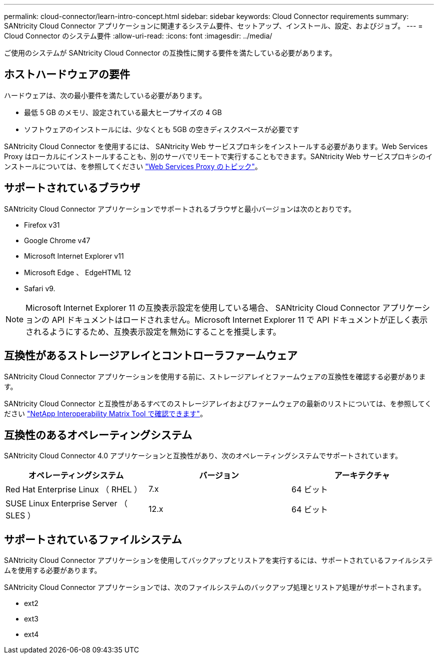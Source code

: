 ---
permalink: cloud-connector/learn-intro-concept.html 
sidebar: sidebar 
keywords: Cloud Connector requirements 
summary: SANtricity Cloud Connector アプリケーションに関連するシステム要件、セットアップ、インストール、設定、およびジョブ。 
---
= Cloud Connector のシステム要件
:allow-uri-read: 
:icons: font
:imagesdir: ../media/


[role="lead"]
ご使用のシステムが SANtricity Cloud Connector の互換性に関する要件を満たしている必要があります。



== ホストハードウェアの要件

ハードウェアは、次の最小要件を満たしている必要があります。

* 最低 5 GB のメモリ、設定されている最大ヒープサイズの 4 GB
* ソフトウェアのインストールには、少なくとも 5GB の空きディスクスペースが必要です


SANtricity Cloud Connector を使用するには、 SANtricity Web サービスプロキシをインストールする必要があります。Web Services Proxy はローカルにインストールすることも、別のサーバでリモートで実行することもできます。SANtricity Web サービスプロキシのインストールについては、を参照してください link:../web-services-proxy/index.html["Web Services Proxy のトピック"]。



== サポートされているブラウザ

SANtricity Cloud Connector アプリケーションでサポートされるブラウザと最小バージョンは次のとおりです。

* Firefox v31
* Google Chrome v47
* Microsoft Internet Explorer v11
* Microsoft Edge 、 EdgeHTML 12
* Safari v9.



NOTE: Microsoft Internet Explorer 11 の互換表示設定を使用している場合、 SANtricity Cloud Connector アプリケーションの API ドキュメントはロードされません。Microsoft Internet Explorer 11 で API ドキュメントが正しく表示されるようにするため、互換表示設定を無効にすることを推奨します。



== 互換性があるストレージアレイとコントローラファームウェア

SANtricity Cloud Connector アプリケーションを使用する前に、ストレージアレイとファームウェアの互換性を確認する必要があります。

SANtricity Cloud Connector と互換性があるすべてのストレージアレイおよびファームウェアの最新のリストについては、を参照してください http://mysupport.netapp.com/matrix["NetApp Interoperability Matrix Tool で確認できます"^]。



== 互換性のあるオペレーティングシステム

SANtricity Cloud Connector 4.0 アプリケーションと互換性があり、次のオペレーティングシステムでサポートされています。

|===
| オペレーティングシステム | バージョン | アーキテクチャ 


 a| 
Red Hat Enterprise Linux （ RHEL ）
 a| 
7.x
 a| 
64 ビット



 a| 
SUSE Linux Enterprise Server （ SLES ）
 a| 
12.x
 a| 
64 ビット

|===


== サポートされているファイルシステム

SANtricity Cloud Connector アプリケーションを使用してバックアップとリストアを実行するには、サポートされているファイルシステムを使用する必要があります。

SANtricity Cloud Connector アプリケーションでは、次のファイルシステムのバックアップ処理とリストア処理がサポートされます。

* ext2
* ext3
* ext4

